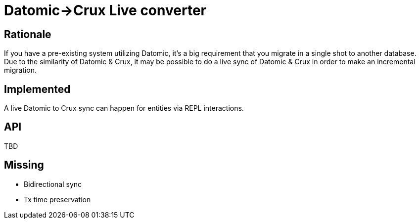 = Datomic->Crux Live converter

== Rationale

If you have a pre-existing system utilizing Datomic, it's a big requirement that you migrate in a single shot to another database.
Due to the similarity of Datomic & Crux, it may be possible to do a live sync of Datomic & Crux in order to make an incremental migration.

== Implemented

A live Datomic to Crux sync can happen for entities via REPL interactions.

== API

TBD

== Missing

* Bidirectional sync
* Tx time preservation

